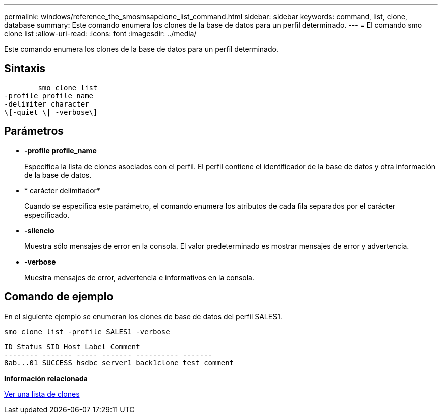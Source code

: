 ---
permalink: windows/reference_the_smosmsapclone_list_command.html 
sidebar: sidebar 
keywords: command, list, clone, database 
summary: Este comando enumera los clones de la base de datos para un perfil determinado. 
---
= El comando smo clone list
:allow-uri-read: 
:icons: font
:imagesdir: ../media/


[role="lead"]
Este comando enumera los clones de la base de datos para un perfil determinado.



== Sintaxis

[listing]
----

        smo clone list
-profile profile_name
-delimiter character
\[-quiet \| -verbose\]
----


== Parámetros

* *-profile profile_name*
+
Especifica la lista de clones asociados con el perfil. El perfil contiene el identificador de la base de datos y otra información de la base de datos.

* * carácter delimitador*
+
Cuando se especifica este parámetro, el comando enumera los atributos de cada fila separados por el carácter especificado.

* *-silencio*
+
Muestra sólo mensajes de error en la consola. El valor predeterminado es mostrar mensajes de error y advertencia.

* *-verbose*
+
Muestra mensajes de error, advertencia e informativos en la consola.





== Comando de ejemplo

En el siguiente ejemplo se enumeran los clones de base de datos del perfil SALES1.

[listing]
----
smo clone list -profile SALES1 -verbose
----
[listing]
----
ID Status SID Host Label Comment
-------- ------- ----- ------- ---------- -------
8ab...01 SUCCESS hsdbc server1 back1clone test comment
----
*Información relacionada*

xref:task_viewing_a_list_of_clones.adoc[Ver una lista de clones]
